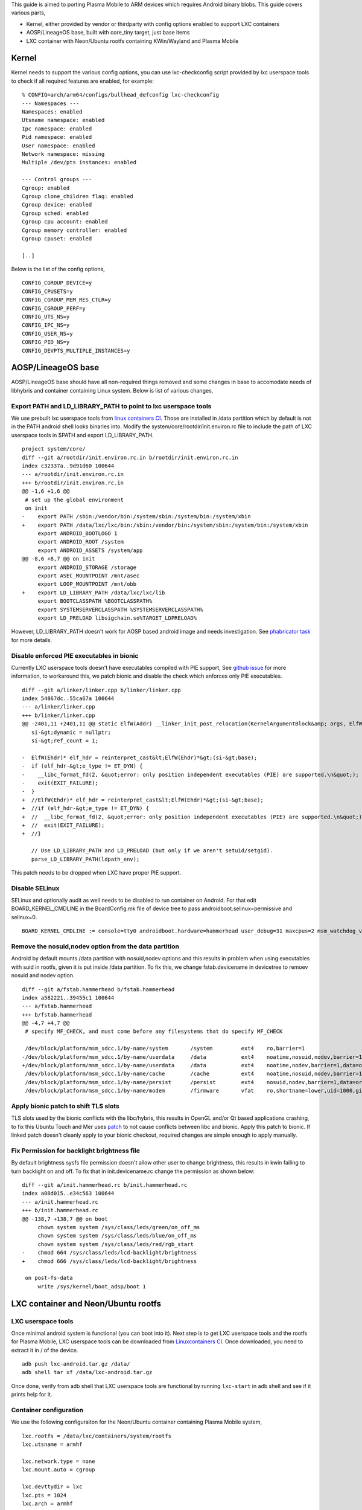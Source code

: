 This guide is aimed to porting Plasma Mobile to ARM devices which
requires Android binary blobs. This guide covers various parts,

-  Kernel, either provided by vendor or thirdparty with config options
   enabled to support LXC containers
-  AOSP/LineageOS base, built with core_tiny target, just base items
-  LXC container with Neon/Ubuntu rootfs containing KWin/Wayland and
   Plasma Mobile

Kernel
------

Kernel needs to support the various config options, you can use
lxc-checkconfig script provided by lxc userspace tools to check if all
required features are enabled, for example:

::

   % CONFIG=arch/arm64/configs/bullhead_defconfig lxc-checkconfig
   --- Namespaces ---
   Namespaces: enabled
   Utsname namespace: enabled
   Ipc namespace: enabled
   Pid namespace: enabled
   User namespace: enabled
   Network namespace: missing
   Multiple /dev/pts instances: enabled

   --- Control groups ---
   Cgroup: enabled
   Cgroup clone_children flag: enabled
   Cgroup device: enabled
   Cgroup sched: enabled
   Cgroup cpu account: enabled
   Cgroup memory controller: enabled
   Cgroup cpuset: enabled

   [..]

Below is the list of the config options,

::

   CONFIG_CGROUP_DEVICE=y
   CONFIG_CPUSETS=y
   CONFIG_CGROUP_MEM_RES_CTLR=y
   CONFIG_CGROUP_PERF=y
   CONFIG_UTS_NS=y
   CONFIG_IPC_NS=y
   CONFIG_USER_NS=y
   CONFIG_PID_NS=y
   CONFIG_DEVPTS_MULTIPLE_INSTANCES=y

AOSP/LineageOS base
-------------------

AOSP/LineageOS base should have all non-required things removed and some
changes in base to accomodate needs of libhybris and container
containing Linux system. Below is list of various changes,

Export PATH and LD_LIBRARY_PATH to point to lxc userspace tools
~~~~~~~~~~~~~~~~~~~~~~~~~~~~~~~~~~~~~~~~~~~~~~~~~~~~~~~~~~~~~~~

We use prebuilt lxc userspace tools from `linux containers
CI <https://jenkins.linuxcontainers.org/>`__. Those are installed in
/data partition which by default is not in the PATH android shell looks
binaries into. Modify the system/core/rootdir/init.environ.rc file to
include the path of LXC userspace tools in $PATH and export
LD_LIBRARY_PATH.

::

   project system/core/
   diff --git a/rootdir/init.environ.rc.in b/rootdir/init.environ.rc.in
   index c32337a..9d91d60 100644
   --- a/rootdir/init.environ.rc.in
   +++ b/rootdir/init.environ.rc.in
   @@ -1,6 +1,6 @@
    # set up the global environment
    on init
   -    export PATH /sbin:/vendor/bin:/system/sbin:/system/bin:/system/xbin
   +    export PATH /data/lxc/lxc/bin:/sbin:/vendor/bin:/system/sbin:/system/bin:/system/xbin
        export ANDROID_BOOTLOGO 1
        export ANDROID_ROOT /system
        export ANDROID_ASSETS /system/app
   @@ -8,6 +8,7 @@ on init
        export ANDROID_STORAGE /storage
        export ASEC_MOUNTPOINT /mnt/asec
        export LOOP_MOUNTPOINT /mnt/obb
   +    export LD_LIBRARY_PATH /data/lxc/lxc/lib
        export BOOTCLASSPATH %BOOTCLASSPATH%
        export SYSTEMSERVERCLASSPATH %SYSTEMSERVERCLASSPATH%
        export LD_PRELOAD libsigchain.so%TARGET_LDPRELOAD%

However, LD_LIBRARY_PATH doesn't work for AOSP based android image and
needs investigation. See `phabricator
task <https://phabricator.kde.org/T4941>`__ for more details.

Disable enforced PIE executables in bionic
~~~~~~~~~~~~~~~~~~~~~~~~~~~~~~~~~~~~~~~~~~

Currently LXC userspace tools doesn't have executables compiled with PIE
support, See `github issue <https://github.com/lxc/lxc-ci/issues/7>`__
for more information, to workaround this, we patch bionic and disable
the check which enforces only PIE executables.

::

   diff --git a/linker/linker.cpp b/linker/linker.cpp
   index 54867dc..55ca67a 100644
   --- a/linker/linker.cpp
   +++ b/linker/linker.cpp
   @@ -2401,11 +2401,11 @@ static ElfW(Addr) __linker_init_post_relocation(KernelArgumentBlock&amp; args, ElfW(
      si-&gt;dynamic = nullptr;
      si-&gt;ref_count = 1;
    
   -  ElfW(Ehdr)* elf_hdr = reinterpret_cast&lt;ElfW(Ehdr)*&gt;(si-&gt;base);
   -  if (elf_hdr-&gt;e_type != ET_DYN) {
   -    __libc_format_fd(2, &quot;error: only position independent executables (PIE) are supported.\n&quot;);
   -    exit(EXIT_FAILURE);
   -  }
   +  //ElfW(Ehdr)* elf_hdr = reinterpret_cast&lt;ElfW(Ehdr)*&gt;(si-&gt;base);
   +  //if (elf_hdr-&gt;e_type != ET_DYN) {
   +  //  __libc_format_fd(2, &quot;error: only position independent executables (PIE) are supported.\n&quot;);
   +  //  exit(EXIT_FAILURE);
   +  //}
    
      // Use LD_LIBRARY_PATH and LD_PRELOAD (but only if we aren't setuid/setgid).
      parse_LD_LIBRARY_PATH(ldpath_env);

This patch needs to be dropped when LXC have proper PIE support.

Disable SELinux
~~~~~~~~~~~~~~~

SELinux and optionally audit as well needs to be disabled to run
container on Android. For that edit BOARD_KERNEL_CMDLINE in the
BoardConfig.mk file of device tree to pass
androidboot.selinux=permissive and selinux=0.

::

   BOARD_KERNEL_CMDLINE := console=tty0 androidboot.hardware=hammerhead user_debug=31 maxcpus=2 msm_watchdog_v2.enable=1 androidboot.bootdevice=msm_sdcc.1 androidboot.selinux=permissive

Remove the nosuid,nodev option from the data partition
~~~~~~~~~~~~~~~~~~~~~~~~~~~~~~~~~~~~~~~~~~~~~~~~~~~~~~

Android by default mounts /data partition with nosuid,nodev options and
this results in problem when using executables with suid in rootfs,
given it is put inside /data partition. To fix this, we change
fstab.devicename in devicetree to remoev nosuid and nodev option.

::

   diff --git a/fstab.hammerhead b/fstab.hammerhead
   index a582221..39455c1 100644
   --- a/fstab.hammerhead
   +++ b/fstab.hammerhead
   @@ -4,7 +4,7 @@
    # specify MF_CHECK, and must come before any filesystems that do specify MF_CHECK
    
    /dev/block/platform/msm_sdcc.1/by-name/system       /system         ext4    ro,barrier=1                                                    wait
   -/dev/block/platform/msm_sdcc.1/by-name/userdata     /data           ext4    noatime,nosuid,nodev,barrier=1,data=ordered,nomblk_io_submit,noauto_da_alloc,errors=panic wait,check,encryptable=/dev/block/platform/msm_sdcc.1/by-name/metadata
   +/dev/block/platform/msm_sdcc.1/by-name/userdata     /data           ext4    noatime,nodev,barrier=1,data=ordered,nomblk_io_submit,noauto_da_alloc,errors=panic wait,check,encryptable=/dev/block/platform/msm_sdcc.1/by-name/metadata
    /dev/block/platform/msm_sdcc.1/by-name/cache        /cache          ext4    noatime,nosuid,nodev,barrier=1,data=ordered,nomblk_io_submit,noauto_da_alloc,errors=panic wait,check
    /dev/block/platform/msm_sdcc.1/by-name/persist      /persist        ext4    nosuid,nodev,barrier=1,data=ordered,nodelalloc,nomblk_io_submit,errors=panic wait
    /dev/block/platform/msm_sdcc.1/by-name/modem        /firmware       vfat    ro,shortname=lower,uid=1000,gid=1000,dmask=227,fmask=337,context=u:object_r:firmware_file:s0        wait

Apply bionic patch to shift TLS slots
~~~~~~~~~~~~~~~~~~~~~~~~~~~~~~~~~~~~~

TLS slots used by the bionic conflicts with the libc/hybris, this
results in OpenGL and/or Qt based applications crashing, to fix this
Ubuntu Touch and Mer uses
`patch <https://code-review.phablet.ubuntu.com/#/c/4/>`__ to not cause
conflicts between libc and bionic. Apply this patch to bionic. If linked
patch doesn't cleanly apply to your bionic checkout, required changes
are simple enough to apply manually.

Fix Permission for backlight brightness file
~~~~~~~~~~~~~~~~~~~~~~~~~~~~~~~~~~~~~~~~~~~~

By default brightness sysfs file permission doesn't allow other user to
change brightness, this results in kwin failing to turn backlight on and
off. To fix that in init.devicename.rc change the permission as shown
below:

::

   diff --git a/init.hammerhead.rc b/init.hammerhead.rc
   index a08d015..e34c563 100644
   --- a/init.hammerhead.rc
   +++ b/init.hammerhead.rc
   @@ -138,7 +138,7 @@ on boot
        chown system system /sys/class/leds/green/on_off_ms
        chown system system /sys/class/leds/blue/on_off_ms
        chown system system /sys/class/leds/red/rgb_start
   -    chmod 664 /sys/class/leds/lcd-backlight/brightness
   +    chmod 666 /sys/class/leds/lcd-backlight/brightness
    
    on post-fs-data
        write /sys/kernel/boot_adsp/boot 1

LXC container and Neon/Ubuntu rootfs
------------------------------------

LXC userspace tools
~~~~~~~~~~~~~~~~~~~

Once minimal android system is functional (you can boot into it). Next
step is to get LXC userspace tools and the rootfs for Plasma Mobile, LXC
userspace tools can be downloaded from `Linuxcontainers
CI <https://jenkins.linuxcontainers.org/job/lxc-build-android/lastSuccessfulBuild/artifact/lxc-android.tar.gz>`__.
Once downloaded, you need to extract it in / of the device.

::

   adb push lxc-android.tar.gz /data/
   adb shell tar xf /data/lxc-android.tar.gz

Once done, verify from adb shell that LXC userspace tools are functional
by running ``lxc-start`` in adb shell and see if it prints help for it.

Container configuration
~~~~~~~~~~~~~~~~~~~~~~~

We use the following configuraiton for the Neon/Ubuntu container
containing Plasma Mobile system,

::

   lxc.rootfs = /data/lxc/containers/system/rootfs
   lxc.utsname = armhf

   lxc.network.type = none
   lxc.mount.auto = cgroup

   lxc.devttydir = lxc
   lxc.pts = 1024
   lxc.arch = armhf

   lxc.kmsg = 0
   # todo, bind only required stuff
   lxc.mount.entry = /dev dev/ none bind,optional,create=dir
   lxc.mount.entry = /system system/ none bind,optional,create=dir
   lxc.mount.entry = /vendor vendor/ none bind,optional,create=dir

This configuration goes into /data/lxc/containers/system/config file.

Neon/Ubuntu rootfs
~~~~~~~~~~~~~~~~~~

For reference images we use the Neon/Ubuntu based rootfs which uses the
various packages rebuilt weekly. Packages are built on `Mobile Neon
CI <http://mobile.neon.pangea.pub:8080/>`__ and is distributed as
`Ubuntu package archive <http://neon.plasma-mobile.org:8080/>`__. This
packages are then used to build the rootfs images. rootfs images are
built using live-config available `on
github <https://github.com/plasma-phone-packaging/live-config>`__.
Rootfs images are built weekly at every Thursday and if new images
passes QA then is available at
`neon.plasma-mobile.org <http://neon.plasma-mobile.org/rootfs/>`__.

You need to download the latest rootfs from there and extract it to
/data/lxc/containers/system/rootfs/

::

   adb push plasma-rootfs.tar.gz /data/plasma-rootfs.tar.gz
   adb shell mkdir -p /data/lxc/containers/system/rootfs/
   adb shell tar xf /data/plasma-rootfs.tar.gz -C /data/lxc/containers/system/rootfs/
   adb shell rm /data/plasma-rootfs.tar.gz

Note that initially container is not autostarted and you will need to
start it manually using following command,

::

   lxc-start -n system -F

This will give you login prompt and you can login using phablet user.

Starting Plasma Mobile
~~~~~~~~~~~~~~~~~~~~~~

LXC container is configured to autostart forked version of sddm, which
autologins into phablet user and starts KWin/Wayland which in turn
starts the Plasma Mobile shell. KWin/Wayland have hwcomposer backend
which uses the libhybris to initalize the OpenGL. However if for some
reason KWin/Wayland can't initalize the HWcomposer it will exit. To
figure out if hwcomposer is functional you can run test_hwcomposer
command with EGL_PLATFORM=hwcomposer environment variable set.

::

   $ EGL_PLATFORM=hwcomposer test_hwcomposer

If test_hwcomposer fails to run, you can run it under strace for
debugging. If you need help with making it work, please contact `Plasma
devel mailing list <mailto:plasma-devel@kde.org>`__ with strace output.

TODO: document common problems here
